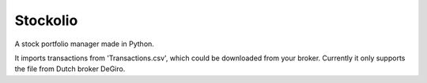 Stockolio
=========

A stock portfolio manager made in Python.

It imports transactions from 'Transactions.csv', which could be downloaded from your broker.
Currently it only supports the file from Dutch broker DeGiro.